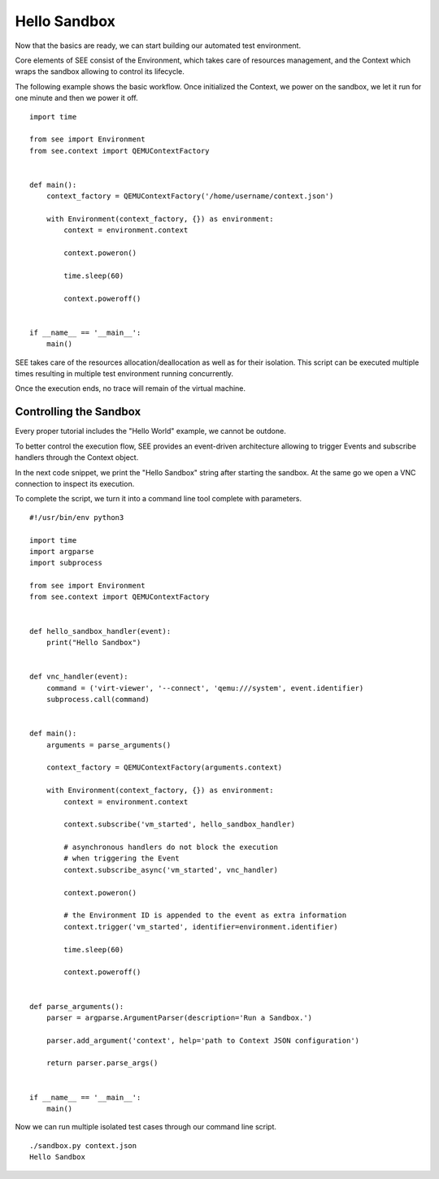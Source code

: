 Hello Sandbox
=============

Now that the basics are ready, we can start building our automated test environment.

Core elements of SEE consist of the Environment, which takes care of resources management, and the Context which wraps the sandbox allowing to control its lifecycle.

The following example shows the basic workflow. Once initialized the Context, we power on the sandbox, we let it run for one minute and then we power it off.

::

    import time

    from see import Environment
    from see.context import QEMUContextFactory


    def main():
        context_factory = QEMUContextFactory('/home/username/context.json')

        with Environment(context_factory, {}) as environment:
            context = environment.context

            context.poweron()

            time.sleep(60)

            context.poweroff()


    if __name__ == '__main__':
        main()

SEE takes care of the resources allocation/deallocation as well as for their isolation. This script can be executed multiple times resulting in multiple test environment running concurrently.

Once the execution ends, no trace will remain of the virtual machine.

Controlling the Sandbox
-----------------------

Every proper tutorial includes the "Hello World" example, we cannot be outdone.

To better control the execution flow, SEE provides an event-driven architecture allowing to trigger Events and subscribe handlers through the Context object.

In the next code snippet, we print the "Hello Sandbox" string after starting the sandbox. At the same go we open a VNC connection to inspect its execution.

To complete the script, we turn it into a command line tool complete with parameters.

::

   #!/usr/bin/env python3

   import time
   import argparse
   import subprocess

   from see import Environment
   from see.context import QEMUContextFactory


   def hello_sandbox_handler(event):
       print("Hello Sandbox")


   def vnc_handler(event):
       command = ('virt-viewer', '--connect', 'qemu:///system', event.identifier)
       subprocess.call(command)


   def main():
       arguments = parse_arguments()

       context_factory = QEMUContextFactory(arguments.context)

       with Environment(context_factory, {}) as environment:
           context = environment.context

           context.subscribe('vm_started', hello_sandbox_handler)

           # asynchronous handlers do not block the execution
           # when triggering the Event
           context.subscribe_async('vm_started', vnc_handler)

           context.poweron()

           # the Environment ID is appended to the event as extra information
           context.trigger('vm_started', identifier=environment.identifier)

           time.sleep(60)

           context.poweroff()


   def parse_arguments():
       parser = argparse.ArgumentParser(description='Run a Sandbox.')

       parser.add_argument('context', help='path to Context JSON configuration')

       return parser.parse_args()


   if __name__ == '__main__':
       main()


Now we can run multiple isolated test cases through our command line script.

::

   ./sandbox.py context.json
   Hello Sandbox

